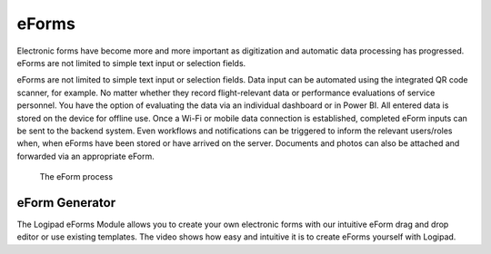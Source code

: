 eForms
======
Electronic forms have become more and more important as digitization and automatic data processing has progressed. eForms are not limited to simple text input or selection fields.

eForms are not limited to simple text input or selection fields. Data input can be automated using the integrated QR code scanner, for example. No matter whether they record flight-relevant data or performance evaluations of service personnel. You have the option of evaluating the data via an individual dashboard or in Power BI. All entered data is stored on the device for offline use. Once a Wi-Fi or mobile data connection is established, completed eForm inputs can be sent to the backend system. Even workflows and notifications can be triggered to inform the relevant users/roles when, when eForms have been stored or have arrived on the server. Documents and photos can also be attached and forwarded via an appropriate eForm.

.. figure::  ./_images/Logipad-eForms-web.png
   :scale: 40

   The eForm process

eForm Generator
---------------
The Logipad eForms Module allows you to create your own electronic forms with our intuitive eForm drag and drop editor or use existing templates. The video shows how easy and intuitive it is to create eForms yourself with Logipad.
